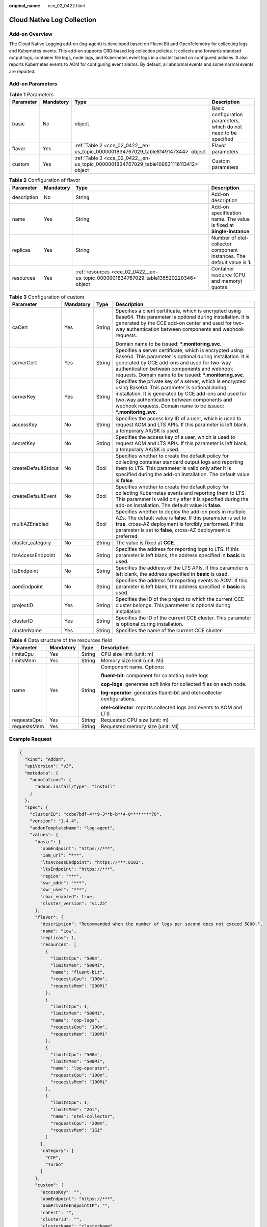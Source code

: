 :original_name: cce_02_0422.html

.. _cce_02_0422:

Cloud Native Log Collection
===========================

Add-on Overview
---------------

The Cloud Native Logging add-on (log-agent) is developed based on Fluent Bit and OpenTelemetry for collecting logs and Kubernetes events. This add-on supports CRD-based log collection policies. It collects and forwards standard output logs, container file logs, node logs, and Kubernetes event logs in a cluster based on configured policies. It also reports Kubernetes events to AOM for configuring event alarms. By default, all abnormal events and some normal events are reported.

Add-on Parameters
-----------------

.. table:: **Table 1** Parameters

   +-----------+-----------+----------------------------------------------------------------------------------------+-------------------------------------------------------------------+
   | Parameter | Mandatory | Type                                                                                   | Description                                                       |
   +===========+===========+========================================================================================+===================================================================+
   | basic     | No        | object                                                                                 | Basic configuration parameters, which do not need to be specified |
   +-----------+-----------+----------------------------------------------------------------------------------------+-------------------------------------------------------------------+
   | flavor    | Yes       | :ref:`Table 2 <cce_02_0422__en-us_topic_0000001834767029_table8149147344>` object      | Flavor parameters                                                 |
   +-----------+-----------+----------------------------------------------------------------------------------------+-------------------------------------------------------------------+
   | custom    | Yes       | :ref:`Table 3 <cce_02_0422__en-us_topic_0000001834767029_table109631116113412>` object | Custom parameters                                                 |
   +-----------+-----------+----------------------------------------------------------------------------------------+-------------------------------------------------------------------+

.. _cce_02_0422__en-us_topic_0000001834767029_table8149147344:

.. table:: **Table 2** Configuration of flavor

   +-------------+-----------+---------------------------------------------------------------------------------------+---------------------------------------------------------------------------+
   | Parameter   | Mandatory | Type                                                                                  | Description                                                               |
   +=============+===========+=======================================================================================+===========================================================================+
   | description | No        | String                                                                                | Add-on description                                                        |
   +-------------+-----------+---------------------------------------------------------------------------------------+---------------------------------------------------------------------------+
   | name        | Yes       | String                                                                                | Add-on specification name. The value is fixed at **Single-instance**.     |
   +-------------+-----------+---------------------------------------------------------------------------------------+---------------------------------------------------------------------------+
   | replicas    | Yes       | String                                                                                | Number of otel-collector component instances. The default value is **1**. |
   +-------------+-----------+---------------------------------------------------------------------------------------+---------------------------------------------------------------------------+
   | resources   | Yes       | :ref:`resources <cce_02_0422__en-us_topic_0000001834767029_table136520220346>` object | Container resource (CPU and memory) quotas                                |
   +-------------+-----------+---------------------------------------------------------------------------------------+---------------------------------------------------------------------------+

.. _cce_02_0422__en-us_topic_0000001834767029_table109631116113412:

.. table:: **Table 3** Configuration of custom

   +---------------------+-----------------+-----------------+--------------------------------------------------------------------------------------------------------------------------------------------------------------------------------------------------------------------------------------------------------------------------------------+
   | Parameter           | Mandatory       | Type            | Description                                                                                                                                                                                                                                                                          |
   +=====================+=================+=================+======================================================================================================================================================================================================================================================================================+
   | caCert              | Yes             | String          | Specifies a client certificate, which is encrypted using Base64. This parameter is optional during installation. It is generated by the CCE add-on center and used for two-way authentication between components and webhook requests.                                               |
   |                     |                 |                 |                                                                                                                                                                                                                                                                                      |
   |                     |                 |                 | Domain name to be issued: **\*.monitoring.svc**.                                                                                                                                                                                                                                     |
   +---------------------+-----------------+-----------------+--------------------------------------------------------------------------------------------------------------------------------------------------------------------------------------------------------------------------------------------------------------------------------------+
   | serverCert          | Yes             | String          | Specifies a server certificate, which is encrypted using Base64. This parameter is optional during installation. It is generated by CCE add-ons and used for two-way authentication between components and webhook requests. Domain name to be issued: **\*.monitoring.svc**.        |
   +---------------------+-----------------+-----------------+--------------------------------------------------------------------------------------------------------------------------------------------------------------------------------------------------------------------------------------------------------------------------------------+
   | serverKey           | Yes             | String          | Specifies the private key of a server, which is encrypted using Base64. This parameter is optional during installation. It is generated by CCE add-ons and used for two-way authentication between components and webhook requests. Domain name to be issued: **\*.monitoring.svc**. |
   +---------------------+-----------------+-----------------+--------------------------------------------------------------------------------------------------------------------------------------------------------------------------------------------------------------------------------------------------------------------------------------+
   | accessKey           | No              | String          | Specifies the access key ID of a user, which is used to request AOM and LTS APIs. If this parameter is left blank, a temporary AK/SK is used.                                                                                                                                        |
   +---------------------+-----------------+-----------------+--------------------------------------------------------------------------------------------------------------------------------------------------------------------------------------------------------------------------------------------------------------------------------------+
   | secretKey           | No              | String          | Specifies the access key of a user, which is used to request AOM and LTS APIs. If this parameter is left blank, a temporary AK/SK is used.                                                                                                                                           |
   +---------------------+-----------------+-----------------+--------------------------------------------------------------------------------------------------------------------------------------------------------------------------------------------------------------------------------------------------------------------------------------+
   | createDefaultStdout | No              | Bool            | Specifies whether to create the default policy for collecting container standard output logs and reporting them to LTS. This parameter is valid only after it is specified during the add-on installation. The default value is **false**.                                           |
   +---------------------+-----------------+-----------------+--------------------------------------------------------------------------------------------------------------------------------------------------------------------------------------------------------------------------------------------------------------------------------------+
   | createDefaultEvent  | No              | Bool            | Specifies whether to create the default policy for collecting Kubernetes events and reporting them to LTS. This parameter is valid only after it is specified during the add-on installation. The default value is **false**.                                                        |
   +---------------------+-----------------+-----------------+--------------------------------------------------------------------------------------------------------------------------------------------------------------------------------------------------------------------------------------------------------------------------------------+
   | multiAZEnabled      | No              | Bool            | Specifies whether to deploy the add-on pods in multiple AZs. The default value is **false**. If this parameter is set to **true**, cross-AZ deployment is forcibly performed. If this parameter is set to **false**, cross-AZ deployment is preferred.                               |
   +---------------------+-----------------+-----------------+--------------------------------------------------------------------------------------------------------------------------------------------------------------------------------------------------------------------------------------------------------------------------------------+
   | cluster_category    | No              | String          | The value is fixed at **CCE**.                                                                                                                                                                                                                                                       |
   +---------------------+-----------------+-----------------+--------------------------------------------------------------------------------------------------------------------------------------------------------------------------------------------------------------------------------------------------------------------------------------+
   | ltsAccessEndpoint   | No              | String          | Specifies the address for reporting logs to LTS. If this parameter is left blank, the address specified in **basic** is used.                                                                                                                                                        |
   +---------------------+-----------------+-----------------+--------------------------------------------------------------------------------------------------------------------------------------------------------------------------------------------------------------------------------------------------------------------------------------+
   | ltsEndpoint         | No              | String          | Specifies the address of the LTS APIs. If this parameter is left blank, the address specified in **basic** is used.                                                                                                                                                                  |
   +---------------------+-----------------+-----------------+--------------------------------------------------------------------------------------------------------------------------------------------------------------------------------------------------------------------------------------------------------------------------------------+
   | aomEndpoint         | No              | String          | Specifies the address for reporting events to AOM. If this parameter is left blank, the address specified in **basic** is used.                                                                                                                                                      |
   +---------------------+-----------------+-----------------+--------------------------------------------------------------------------------------------------------------------------------------------------------------------------------------------------------------------------------------------------------------------------------------+
   | projectID           | Yes             | String          | Specifies the ID of the project to which the current CCE cluster belongs. This parameter is optional during installation.                                                                                                                                                            |
   +---------------------+-----------------+-----------------+--------------------------------------------------------------------------------------------------------------------------------------------------------------------------------------------------------------------------------------------------------------------------------------+
   | clusterID           | Yes             | String          | Specifies the ID of the current CCE cluster. This parameter is optional during installation.                                                                                                                                                                                         |
   +---------------------+-----------------+-----------------+--------------------------------------------------------------------------------------------------------------------------------------------------------------------------------------------------------------------------------------------------------------------------------------+
   | clusterName         | Yes             | String          | Specifies the name of the current CCE cluster.                                                                                                                                                                                                                                       |
   +---------------------+-----------------+-----------------+--------------------------------------------------------------------------------------------------------------------------------------------------------------------------------------------------------------------------------------------------------------------------------------+

.. _cce_02_0422__en-us_topic_0000001834767029_table136520220346:

.. table:: **Table 4** Data structure of the resources field

   +-----------------+-----------------+-----------------+---------------------------------------------------------------------------+
   | Parameter       | Mandatory       | Type            | Description                                                               |
   +=================+=================+=================+===========================================================================+
   | limitsCpu       | Yes             | String          | CPU size limit (unit: m)                                                  |
   +-----------------+-----------------+-----------------+---------------------------------------------------------------------------+
   | limitsMem       | Yes             | String          | Memory size limit (unit: Mi)                                              |
   +-----------------+-----------------+-----------------+---------------------------------------------------------------------------+
   | name            | Yes             | String          | Component name. Options:                                                  |
   |                 |                 |                 |                                                                           |
   |                 |                 |                 | **fluent-bit**: component for collecting node logs                        |
   |                 |                 |                 |                                                                           |
   |                 |                 |                 | **cop-logs**: generates soft links for collected files on each node.      |
   |                 |                 |                 |                                                                           |
   |                 |                 |                 | **log-operator**: generates fluent-bit and otel-collector configurations. |
   |                 |                 |                 |                                                                           |
   |                 |                 |                 | **otel-collector**: reports collected logs and events to AOM and LTS.     |
   +-----------------+-----------------+-----------------+---------------------------------------------------------------------------+
   | requestsCpu     | Yes             | String          | Requested CPU size (unit: m)                                              |
   +-----------------+-----------------+-----------------+---------------------------------------------------------------------------+
   | requestsMem     | Yes             | String          | Requested memory size (unit: Mi)                                          |
   +-----------------+-----------------+-----------------+---------------------------------------------------------------------------+

Example Request
---------------

.. code-block::

   {
     "kind": "Addon",
     "apiVersion": "v3",
     "metadata": {
       "annotations": {
         "addon.install/type": "install"
       }
     },
     "spec": {
       "clusterID": "ccbe7bdf-4**9-3**b-b**4-0********78",
       "version": "1.4.4",
       "addonTemplateName": "log-agent",
       "values": {
         "basic": {
           "aomEndpoint": "https://***",
           "iam_url": "***",
           "ltsAccessEndpoint": "https://***:8102",
           "ltsEndpoint": "https://***",
           "region": "***",
           "swr_addr": "***",
           "swr_user": "***",
           "rbac_enabled": true,
           "cluster_version": "v1.25"
         },
         "flavor": {
           "description": "Recommanded when the number of logs per second does not exceed 5000.",
           "name": "Low",
           "replicas": 1,
           "resources": [
             {
               "limitsCpu": "500m",
               "limitsMem": "500Mi",
               "name": "fluent-bit",
               "requestsCpu": "100m",
               "requestsMem": "200Mi"
             },
             {
               "limitsCpu": 1,
               "limitsMem": "500Mi",
               "name": "cop-logs",
               "requestsCpu": "100m",
               "requestsMem": "100Mi"
             },
             {
               "limitsCpu": "500m",
               "limitsMem": "500Mi",
               "name": "log-operator",
               "requestsCpu": "100m",
               "requestsMem": "100Mi"
             },
             {
               "limitsCpu": 1,
               "limitsMem": "2Gi",
               "name": "otel-collector",
               "requestsCpu": "200m",
               "requestsMem": "1Gi"
             }
           ],
           "category": [
             "CCE",
             "Turbo"
           ]
         },
         "custom": {
           "accessKey": "",
           "aomEndpoint": "https://***",
           "aomPrivateEndpointIP": "",
           "caCert": "",
           "clusterID": "",
           "clusterName": "clusterName",
           "cluster_category": "CCE",
           "createAudit": false,
           "createDefaultEvent": false,
           "createDefaultEventToAOM": true,
           "createDefaultStdout": false,
           "createKubeApiserver": false,
           "createKubeControllerManager": false,
           "createKubeScheduler": false,
           "ltsAccessEndpoint": "https://***:8102",
           "ltsAuditStreamID": "",
           "ltsEndpoint": "https://***",
           "ltsEventStreamID": "",
           "ltsGroupID": "",
           "ltsKubeApiserverStreamID": "",
           "ltsKubeControllerManagerStreamID": "",
           "ltsKubeSchedulerStreamID": "",
           "ltsLogReportDomain": "",
           "ltsPrivateEndpointIP": "",
           "ltsStdoutStreamID": "",
           "multiAZEnabled": false,
           "paasakskEnable": true,
           "projectID": "",
           "secretKey": "",
           "securityToken": "",
           "serverCert": "",
           "serverKey": ""
         }
       }
     }
   }

